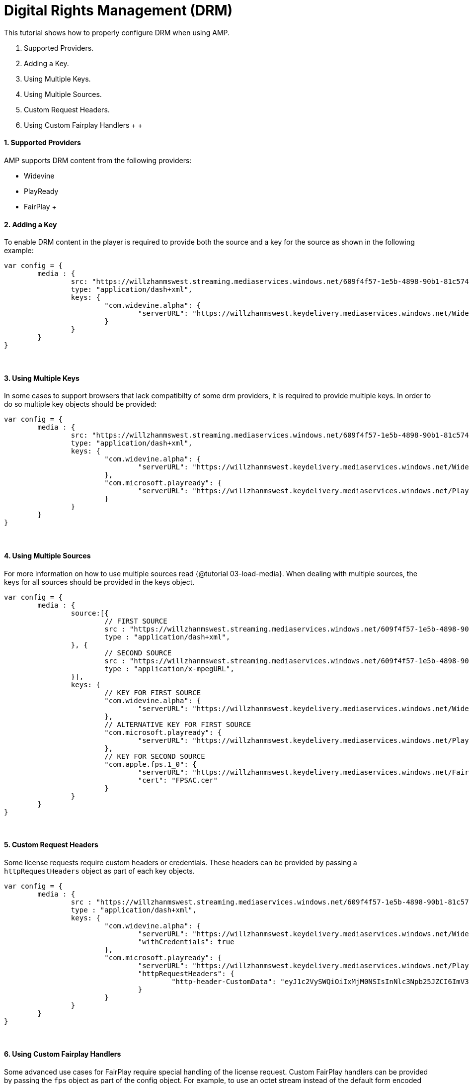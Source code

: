= Digital Rights Management (DRM)
:categories: ["core"]
:page-layout: techdocs-web
:position: 13

This tutorial shows how to properly configure DRM when using AMP.

. Supported Providers.
. Adding a Key.
. Using Multiple Keys.
. Using Multiple Sources.
. Custom Request Headers.
. Using Custom Fairplay Handlers
 +
 +

==== 1. Supported Providers

AMP supports DRM content from the following providers:

* Widevine
* PlayReady
* FairPlay
 +

==== 2. Adding a Key

To enable DRM content in the player is required to provide both the source and a key for the source as shown in the following example:

[,javascript]
----
var config = {
	media : {
		src: "https://willzhanmswest.streaming.mediaservices.windows.net/609f4f57-1e5b-4898-90b1-81c574b2e8e3/VfE.ism/manifest(format=mpd-time-csf)",
		type: "application/dash+xml",
		keys: {
			"com.widevine.alpha": {
				"serverURL": "https://willzhanmswest.keydelivery.mediaservices.windows.net/Widevine/?kid=4c241420-4ec4-42cb-9551-e9eb988d2911"
			}
		}
	}
}
----

{blank} +

==== 3. Using Multiple Keys

In some cases to support browsers that lack compatibilty of some drm providers, it is required to provide multiple keys. In order to do so multiple key objects should be provided:

[,javascript]
----
var config = {
	media : {
		src: "https://willzhanmswest.streaming.mediaservices.windows.net/609f4f57-1e5b-4898-90b1-81c574b2e8e3/VfE.ism/manifest(format=mpd-time-csf)",
		type: "application/dash+xml",
		keys: {
			"com.widevine.alpha": {
				"serverURL": "https://willzhanmswest.keydelivery.mediaservices.windows.net/Widevine/?kid=4c241420-4ec4-42cb-9551-e9eb988d2911"
			},
			"com.microsoft.playready": {
				"serverURL": "https://willzhanmswest.keydelivery.mediaservices.windows.net/PlayReady/"
			}
		}
	}
}
----

{blank} +

==== 4. Using Multiple Sources

For more information on how to use multiple sources read {@tutorial 03-load-media}. When dealing with multiple sources, the keys for all sources should be provided in the keys object.

[,javascript]
----
var config = {
	media : {
		source:[{
			// FIRST SOURCE
			src : "https://willzhanmswest.streaming.mediaservices.windows.net/609f4f57-1e5b-4898-90b1-81c574b2e8e3/VfE.ism/manifest(format=mpd-time-csf)",
			type : "application/dash+xml",
		}, {
			// SECOND SOURCE
			src : "https://willzhanmswest.streaming.mediaservices.windows.net/609f4f57-1e5b-4898-90b1-81c574b2e8e3/VfE.ism/manifest(format=m3u8-aapl)",
			type : "application/x-mpegURL",
		}],
		keys: {
			// KEY FOR FIRST SOURCE
			"com.widevine.alpha": {
				"serverURL": "https://willzhanmswest.keydelivery.mediaservices.windows.net/Widevine/?kid=4c241420-4ec4-42cb-9551-e9eb988d2911"
			},
			// ALTERNATIVE KEY FOR FIRST SOURCE
			"com.microsoft.playready": {
				"serverURL": "https://willzhanmswest.keydelivery.mediaservices.windows.net/PlayReady/"
			},
			// KEY FOR SECOND SOURCE
			"com.apple.fps.1_0": {
				"serverURL": "https://willzhanmswest.keydelivery.mediaservices.windows.net/FairPlay/?kid=58ba906b-c94d-4d26-9403-905b6d6760d1",
				"cert": "FPSAC.cer"
			}
		}
	}
}
----

{blank} +

==== 5. Custom Request Headers

Some license requests require custom headers or credentials. These headers can be provided by passing a `httpRequestHeaders` object as part of each key objects.

[,javascript]
----
var config = {
	media : {
		src : "https://willzhanmswest.streaming.mediaservices.windows.net/609f4f57-1e5b-4898-90b1-81c574b2e8e3/VfE.ism/manifest(format=mpd-time-csf)",
		type : "application/dash+xml",
		keys: {
			"com.widevine.alpha": {
				"serverURL": "https://willzhanmswest.keydelivery.mediaservices.windows.net/Widevine/?kid=4c241420-4ec4-42cb-9551-e9eb988d2911",
				"withCredentials": true
			},
			"com.microsoft.playready": {
				"serverURL": "https://willzhanmswest.keydelivery.mediaservices.windows.net/PlayReady/",
				"httpRequestHeaders": {
					"http-header-CustomData": "eyJ1c2VySWQiOiIxMjM0NSIsInNlc3Npb25JZCI6ImV3b2dJQ0p3Y205bWFXeGxJaUE2SUhzS0lDQWdJQ0p3ZFhKamFHRnpaU0lnT2lCN0lIMEtJQ0I5TEFvZ0lDSnZkWFJ3ZFhSUWNtOTBaV04wYVc5dUlpQTZJSHNLSUNBZ0lDSmthV2RwZEdGc0lpQTZJR1poYkhObExBb2dJQ0FnSW1GdVlXeHZaM1ZsSWlBNklHWmhiSE5sTEFvZ0lDQWdJbVZ1Wm05eVkyVWlJRG9nWm1Gc2MyVUtJQ0I5TEFvZ0lDSnpkRzl5WlV4cFkyVnVjMlVpSURvZ1ptRnNjMlVLZlFvSyIsIm1lcmNoYW50IjoiY2FibGVsYWJzIn0K"
				}
			}
		}
	}
}
----

{blank} +

==== 6. Using Custom Fairplay Handlers

Some advanced use cases for FairPlay require special handling of the license request. Custom FairPlay handlers can be provided by passing the `fps` object as part of the config object.
For example, to use an octet stream instead of the default form encoded message payload, the config might look like the next example:

[,javascript]
----
var config = {
	media: {
		src : "https://willzhanmswest.streaming.mediaservices.windows.net/609f4f57-1e5b-4898-90b1-81c574b2e8e3/VfE.ism/manifest(format=m3u8-aapl)",
		keys: {
			"com.apple.fps.1_0": {
				"serverURL":"https://willzhanmswest.keydelivery.mediaservices.windows.net/FairPlay/?kid=58ba906b-c94d-4d26-9403-905b6d6760d1",
				"cert": "FPSAC.cer"
			}
		}
	},
	fps: {
		requestLicense: function(message, contentId, serverUrl, keys) {
			var request = {
				url: serverUrl,
				method: "POST",
				responseType: "arraybuffer",
				headers: {
					"Content-Type": "application/octet-stream",
					"utoken-drm": "fp"
				},
				data: new Uint8Array(message)
			};

			return akamai.amp.Utils.request(request).then(function (xhr) {
				return new Uint8Array(xhr.response);
			})
			.catch(function (error) {
				throw "The license request failed.";
			});
		}
	}
};
----

The full list of FairPlay overridable functions are:

[,javascript]
----
var config = {
	fps: {
		extractServerUrl: function (initData, keys) {
			return // String. The server url
		},
		extractContentId: function (initData, keyData) {
			return // String. The content id
		},
		requestCertificate: function (keys) {
			return // Promise.<Uint8Array>
		},
		concatInitDataIdAndCertificate: function (initData, id, cert) {
			return // Uint8Array
		},
		requestLicense: function (message, contentId, serverUrl) {
			return // Promise.<Uint8Array>
		}
	}
}
----
